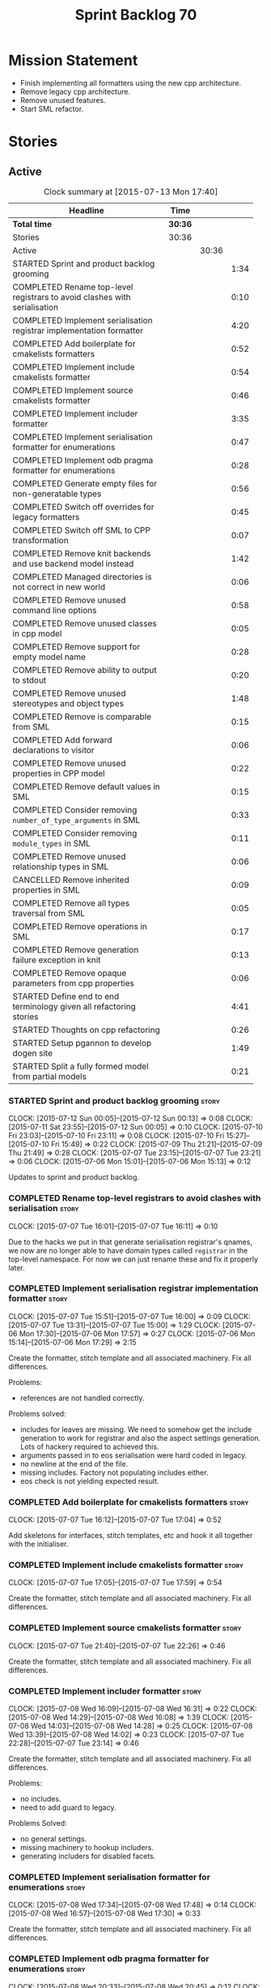 #+title: Sprint Backlog 70
#+options: date:nil toc:nil author:nil num:nil
#+todo: STARTED | COMPLETED CANCELLED POSTPONED
#+tags: { story(s) spike(p) }

* Mission Statement

- Finish implementing all formatters using the new cpp architecture.
- Remove legacy cpp architecture.
- Remove unused features.
- Start SML refactor.

* Stories

** Active

#+begin: clocktable :maxlevel 3 :scope subtree :indent nil :emphasize nil :scope file :narrow 75
#+CAPTION: Clock summary at [2015-07-13 Mon 17:40]
| <75>                                                                        |         |       |      |
| Headline                                                                    | Time    |       |      |
|-----------------------------------------------------------------------------+---------+-------+------|
| *Total time*                                                                | *30:36* |       |      |
|-----------------------------------------------------------------------------+---------+-------+------|
| Stories                                                                     | 30:36   |       |      |
| Active                                                                      |         | 30:36 |      |
| STARTED Sprint and product backlog grooming                                 |         |       | 1:34 |
| COMPLETED Rename top-level registrars to avoid clashes with serialisation   |         |       | 0:10 |
| COMPLETED Implement serialisation registrar implementation formatter        |         |       | 4:20 |
| COMPLETED Add boilerplate for cmakelists formatters                         |         |       | 0:52 |
| COMPLETED Implement include cmakelists formatter                            |         |       | 0:54 |
| COMPLETED Implement source cmakelists formatter                             |         |       | 0:46 |
| COMPLETED Implement includer formatter                                      |         |       | 3:35 |
| COMPLETED Implement serialisation formatter for enumerations                |         |       | 0:47 |
| COMPLETED Implement odb pragma formatter for enumerations                   |         |       | 0:28 |
| COMPLETED Generate empty files for non-generatable types                    |         |       | 0:56 |
| COMPLETED Switch off overrides for legacy formatters                        |         |       | 0:45 |
| COMPLETED Switch off SML to CPP transformation                              |         |       | 0:07 |
| COMPLETED Remove knit backends and use backend model instead                |         |       | 1:42 |
| COMPLETED Managed directories is not correct in new world                   |         |       | 0:06 |
| COMPLETED Remove unused command line options                                |         |       | 0:58 |
| COMPLETED Remove unused classes in cpp model                                |         |       | 0:05 |
| COMPLETED Remove support for empty model name                               |         |       | 0:28 |
| COMPLETED Remove ability to output to stdout                                |         |       | 0:20 |
| COMPLETED Remove unused stereotypes and object types                        |         |       | 1:48 |
| COMPLETED Remove is comparable from SML                                     |         |       | 0:15 |
| COMPLETED Add forward declarations to visitor                               |         |       | 0:06 |
| COMPLETED Remove unused properties in CPP model                             |         |       | 0:22 |
| COMPLETED Remove default values in SML                                      |         |       | 0:15 |
| COMPLETED Consider removing =number_of_type_arguments= in SML               |         |       | 0:33 |
| COMPLETED Consider removing =module_types= in SML                           |         |       | 0:11 |
| COMPLETED Remove unused relationship types in SML                           |         |       | 0:06 |
| CANCELLED Remove inherited properties in SML                                |         |       | 0:09 |
| COMPLETED Remove all types traversal from SML                               |         |       | 0:05 |
| COMPLETED Remove operations in SML                                          |         |       | 0:17 |
| COMPLETED Remove generation failure exception in knit                       |         |       | 0:13 |
| COMPLETED Remove opaque parameters from cpp properties                      |         |       | 0:06 |
| STARTED Define end to end terminology given all refactoring stories         |         |       | 4:41 |
| STARTED Thoughts on cpp refactoring                                         |         |       | 0:26 |
| STARTED Setup pgannon to develop dogen site                                 |         |       | 1:49 |
| STARTED Split a fully formed model from partial models                      |         |       | 0:21 |
#+end:

*** STARTED Sprint and product backlog grooming                       :story:
    CLOCK: [2015-07-12 Sun 00:05]--[2015-07-12 Sun 00:13] =>  0:08
    CLOCK: [2015-07-11 Sat 23:55]--[2015-07-12 Sun 00:05] =>  0:10
    CLOCK: [2015-07-10 Fri 23:03]--[2015-07-10 Fri 23:11] =>  0:08
    CLOCK: [2015-07-10 Fri 15:27]--[2015-07-10 Fri 15:49] =>  0:22
    CLOCK: [2015-07-09 Thu 21:21]--[2015-07-09 Thu 21:49] =>  0:28
    CLOCK: [2015-07-07 Tue 23:15]--[2015-07-07 Tue 23:21] =>  0:06
    CLOCK: [2015-07-06 Mon 15:01]--[2015-07-06 Mon 15:13] =>  0:12


Updates to sprint and product backlog.

*** COMPLETED Rename top-level registrars to avoid clashes with serialisation :story:
    CLOSED: [2015-07-07 Tue 16:11]
    CLOCK: [2015-07-07 Tue 16:01]--[2015-07-07 Tue 16:11] =>  0:10

Due to the hacks we put in that generate serialisation registrar's
qnames, we now are no longer able to have domain types called
=registrar= in the top-level namespace. For now we can just rename
these and fix it properly later.

*** COMPLETED Implement serialisation registrar implementation formatter :story:
    CLOSED: [2015-07-07 Tue 16:13]
    CLOCK: [2015-07-07 Tue 15:51]--[2015-07-07 Tue 16:00] =>  0:09
    CLOCK: [2015-07-07 Tue 13:31]--[2015-07-07 Tue 15:00] =>  1:29
    CLOCK: [2015-07-06 Mon 17:30]--[2015-07-06 Mon 17:57] =>  0:27
    CLOCK: [2015-07-06 Mon 15:14]--[2015-07-06 Mon 17:29] =>  2:15

Create the formatter, stitch template and all associated
machinery. Fix all differences.

Problems:

- references are not handled correctly.

Problems solved:

- includes for leaves are missing. We need to somehow get the include
  generation to work for registrar and also the aspect settings
  generation. Lots of hackery required to achieved this.
- arguments passed in to eos serialisation were hard coded in legacy.
- no newline at the end of the file.
- missing includes. Factory not populating includes either.
- eos check is not yielding expected result.

*** COMPLETED Add boilerplate for cmakelists formatters               :story:
    CLOSED: [2015-07-07 Tue 17:04]
    CLOCK: [2015-07-07 Tue 16:12]--[2015-07-07 Tue 17:04] =>  0:52

Add skeletons for interfaces, stitch templates, etc and hook it all
together with the initialiser.

*** COMPLETED Implement include cmakelists formatter                  :story:
    CLOSED: [2015-07-07 Tue 17:55]
    CLOCK: [2015-07-07 Tue 17:05]--[2015-07-07 Tue 17:59] =>  0:54

Create the formatter, stitch template and all associated
machinery. Fix all differences.

*** COMPLETED Implement source cmakelists formatter                   :story:
    CLOSED: [2015-07-07 Tue 22:26]
    CLOCK: [2015-07-07 Tue 21:40]--[2015-07-07 Tue 22:26] =>  0:46

Create the formatter, stitch template and all associated
machinery. Fix all differences.

*** COMPLETED Implement includer formatter                            :story:
    CLOSED: [2015-07-08 Wed 16:08]
    CLOCK: [2015-07-08 Wed 16:09]--[2015-07-08 Wed 16:31] =>  0:22
    CLOCK: [2015-07-08 Wed 14:29]--[2015-07-08 Wed 16:08] =>  1:39
    CLOCK: [2015-07-08 Wed 14:03]--[2015-07-08 Wed 14:28] =>  0:25
    CLOCK: [2015-07-08 Wed 13:39]--[2015-07-08 Wed 14:02] =>  0:23
    CLOCK: [2015-07-07 Tue 22:28]--[2015-07-07 Tue 23:14] =>  0:46

Create the formatter, stitch template and all associated
machinery. Fix all differences.

Problems:

- no includes.
- need to add guard to legacy.

Problems Solved:

- no general settings.
- missing machinery to hookup includers.
- generating includers for disabled facets.

*** COMPLETED Implement serialisation formatter for enumerations      :story:
    CLOSED: [2015-07-08 Wed 17:48]
    CLOCK: [2015-07-08 Wed 17:34]--[2015-07-08 Wed 17:48] =>  0:14
    CLOCK: [2015-07-08 Wed 16:57]--[2015-07-08 Wed 17:30] =>  0:33

Create the formatter, stitch template and all associated
machinery. Fix all differences.

*** COMPLETED Implement odb pragma formatter for enumerations         :story:
    CLOSED: [2015-07-08 Wed 20:45]
    CLOCK: [2015-07-08 Wed 20:33]--[2015-07-08 Wed 20:45] =>  0:12
    CLOCK: [2015-07-08 Wed 17:49]--[2015-07-08 Wed 18:05] =>  0:16

Create the formatter, stitch template and all associated
machinery. Fix all differences.

*** COMPLETED Generate empty files for non-generatable types          :story:
    CLOSED: [2015-07-08 Wed 21:43]
    CLOCK: [2015-07-08 Wed 21:40]--[2015-07-08 Wed 21:43] =>  0:03
    CLOCK: [2015-07-08 Wed 20:46]--[2015-07-08 Wed 21:39] =>  0:53

At present we are ignoring all types that are non-generatable or
partially generatable. We are also not generating forward
declarations.

*** COMPLETED Switch off overrides for legacy formatters              :story:
    CLOSED: [2015-07-08 Wed 22:06]
    CLOCK: [2015-07-08 Wed 21:44]--[2015-07-08 Wed 22:05] =>  0:21
    CLOCK: [2015-07-08 Wed 16:32]--[2015-07-08 Wed 16:56] =>  0:24

We need to switch off the legacy formatters and deal with the fallout.

Problems:

- generating empty file names.
- not generating empty files for non-generatable types.
- not generating odb pragmas or serialisation for enumerations.

*** COMPLETED Switch off SML to CPP transformation                    :story:
    CLOSED: [2015-07-08 Wed 22:14]
    CLOCK: [2015-07-08 Wed 22:07]--[2015-07-08 Wed 22:14] =>  0:07

Switch the legacy transformation and formatting.

*** COMPLETED Remove knit backends and use backend model instead      :story:
    CLOSED: [2015-07-09 Thu 21:51]
    CLOCK: [2015-07-09 Thu 21:50]--[2015-07-09 Thu 21:55] =>  0:05
    CLOCK: [2015-07-09 Thu 20:56]--[2015-07-09 Thu 21:15] =>  0:09
    CLOCK: [2015-07-09 Thu 07:36]--[2015-07-09 Thu 08:22] =>  0:46
    CLOCK: [2015-07-09 Thu 07:22]--[2015-07-09 Thu 07:33] =>  0:11
    CLOCK: [2015-07-08 Wed 22:32]--[2015-07-08 Wed 22:53] =>  0:21

We need to stop using the knit version of the backends. This will
probably require fixing the managed directories problem.

*** COMPLETED Managed directories is not correct in new world         :story:
    CLOSED: [2015-07-10 Fri 09:57]
    CLOCK: [2015-07-10 Fri 09:51]--[2015-07-10 Fri 09:57] =>  0:06

When generating the config model, we used to get the following initial
configuration for the housekeeper:

: [ "/home/marco/Development/DomainDrivenConsulting/dogen/projects/config" ]

but now we get:

: [ "/home/marco/Development/DomainDrivenConsulting/dogen/projects/config/include",
:  "/home/marco/Development/DomainDrivenConsulting/dogen/projects/config/include" ]

*** COMPLETED Remove unused command line options                      :story:
    CLOSED: [2015-07-10 Fri 10:19]
    CLOCK: [2015-07-10 Fri 09:57]--[2015-07-10 Fri 10:19] =>  0:22
    CLOCK: [2015-07-10 Fri 09:15]--[2015-07-10 Fri 09:51] =>  0:36

Now that we mapped a number of command line options to meta-data, we
should be able to remove them from the config model.

*** COMPLETED Remove unused classes in cpp model                      :story:
    CLOSED: [2015-07-10 Fri 10:26]
    CLOCK: [2015-07-10 Fri 10:21]--[2015-07-10 Fri 10:26] =>  0:05

We need to remove all of the old world classes we had in the =cpp=
model such as content descriptor, project, etc.

*** COMPLETED Remove support for empty model name                     :story:
    CLOSED: [2015-07-10 Fri 10:57]
    CLOCK: [2015-07-10 Fri 10:27]--[2015-07-10 Fri 10:55] =>  0:28

One of the features we had originally added but for which we do not
have any use cases. Ability to have a model with an empty name.

*** COMPLETED Remove ability to output to stdout                      :story:
    CLOSED: [2015-07-10 Fri 11:16]
    CLOCK: [2015-07-10 Fri 10:56]--[2015-07-10 Fri 11:16] =>  0:20

One of the features we had originally added but for which we do not
have any use cases. Ability to output generated code to stdout.

*** COMPLETED Remove unused stereotypes and object types              :story:
    CLOSED: [2015-07-10 Fri 15:10]
    CLOCK: [2015-07-10 Fri 13:41]--[2015-07-10 Fri 15:10] =>  1:29
    CLOCK: [2015-07-10 Fri 11:19]--[2015-07-10 Fri 11:38] =>  0:19

At present we have a large number of stereotypes, but only a few are
actually in use. Remove all that aren't in use.

*** CANCELLED Remove is final from SML                                :story:
    CLOSED: [2015-07-10 Fri 15:12]

*Rationale*: This is actually fully coded with the new formatters.

We never did implement comparable properly. Remove all remnants of the
previous attempt.

*** COMPLETED Remove is comparable from SML                           :story:
    CLOSED: [2015-07-10 Fri 15:27]
    CLOCK: [2015-07-10 Fri 15:12]--[2015-07-10 Fri 15:27] =>  0:15

We never did implement comparable properly. Remove all remnants of the
previous attempt.

*** COMPLETED Add forward declarations to visitor                     :story:
    CLOSED: [2015-07-10 Fri 17:07]
    CLOCK: [2015-07-10 Fri 17:01]--[2015-07-10 Fri 17:07] =>  0:06

At present we are suppressing forward declarations for visitor in
transformer due to legacy compatibility. Remove this and see what
breaks.

*** COMPLETED Remove unused properties in CPP model                   :story:
    CLOSED: [2015-07-10 Fri 23:02]
    CLOCK: [2015-07-10 Fri 22:40]--[2015-07-10 Fri 23:02] =>  0:22

As part of the version clean up, we did not remove all of the C++
representations of the version related properties. Clean these up and
any others that are not used by the new world formatters.

*** COMPLETED Remove default values in SML                            :story:
    CLOSED: [2015-07-11 Sat 21:46]
    CLOCK: [2015-07-11 Sat 21:31]--[2015-07-11 Sat 21:46] =>  0:15

We seem to have started adding these but its just another case of
half-baked support. Remove all remnants.

*** COMPLETED Consider removing =number_of_type_arguments= in SML     :story:
    CLOSED: [2015-07-11 Sat 22:20]
    CLOCK: [2015-07-11 Sat 21:47]--[2015-07-11 Sat 22:20] =>  0:33

Check to see if this property is used and if not, remove it.

*** COMPLETED Consider removing =module_types= in SML                 :story:
    CLOSED: [2015-07-11 Sat 22:32]
    CLOCK: [2015-07-11 Sat 22:21]--[2015-07-11 Sat 22:32] =>  0:11

We need to see if this enum is used for anything sensible, and if not
remove it.

*** COMPLETED Remove unused relationship types in SML                 :story:
    CLOSED: [2015-07-11 Sat 22:39]
    CLOCK: [2015-07-11 Sat 22:33]--[2015-07-11 Sat 22:39] =>  0:06

We seem to have a few relationship types that are no longer required.

*** CANCELLED Remove inherited properties in SML                      :story:
    CLOSED: [2015-07-11 Sat 22:50]
    CLOCK: [2015-07-11 Sat 22:41]--[2015-07-11 Sat 22:50] =>  0:09

*Rationale*: the properties are in use by formattables.

It seems there is no user for these at the moment so remove them.

*** COMPLETED Remove all types traversal from SML                     :story:
    CLOSED: [2015-07-11 Sat 22:58]
    CLOCK: [2015-07-11 Sat 22:52]--[2015-07-11 Sat 22:57] =>  0:05

This does not appear to be used.

*** COMPLETED Remove operations in SML                                :story:
    CLOSED: [2015-07-11 Sat 23:17]
    CLOCK: [2015-07-11 Sat 22:59]--[2015-07-11 Sat 23:16] =>  0:17

We have some half-baked support for operations. Remove it.

*** COMPLETED Remove generation failure exception in knit             :story:
    CLOSED: [2015-07-11 Sat 23:31]
    CLOCK: [2015-07-11 Sat 23:18]--[2015-07-11 Sat 23:31] =>  0:13

At present we have two types of exceptions in knit: workflow error and
generation failure. We should only have one type.

*** COMPLETED Remove opaque parameters from cpp properties            :story:
    CLOSED: [2015-07-12 Sun 00:19]
    CLOCK: [2015-07-12 Sun 00:13]--[2015-07-12 Sun 00:19] =>  0:06

Seems like this got missed out on previous tidy-up.

*** STARTED Define end to end terminology given all refactoring stories :story:
    CLOCK: [2015-07-12 Sun 14:10]--[2015-07-12 Sun 15:00] =>  0:50
    CLOCK: [2015-07-12 Sun 00:20]--[2015-07-12 Sun 00:57] =>  0:37

We have a number of refactoring stories, all covering different
aspects of the architecture. We need to combine all of them into a
unified view. This story focuses on defining the key terms.

Seems like the Model-Driven field already contains a lot of very
useful definitions in this space. In particular:

- [[http://www.voelter.de/data/books/mdsd-en.pdf][Model-Driven Software Development]]
- [[http://researcher.ibm.com/researcher/files/zurich-jku/mdse-08.pdf][Model-Driven Software Engineering]]
- [[http://people.cs.umass.edu/~brun/pubs/pubs/Edwards11ase.pdf][Isomorphism in Model Tools and Editors]]
- [[http://met.guc.edu.eg/Repository/Faculty/Publications/371/2009.SCP.pdf][A type-centric framework for specifying heterogeneous, large-scale,
  component-oriented, architectures]]

**** STARTED Parse Model Driven Software Development book
     CLOCK: [2015-07-13 Mon 14:25]--[2015-07-13 Mon 17:17] =>  2:52
     CLOCK: [2015-07-13 Mon 14:19]--[2015-07-13 Mon 14:25] =>  0:06
     CLOCK: [2015-07-13 Mon 14:01]--[2015-07-13 Mon 14:17] =>  0:16

- *Model-based development*: the traditional kind of software
  development, where developers create UML diagrams to represent the
  code that they are working or going to work on, and perhaps use some
  kind of simple tool to automate the generation of skeleton code; but
  fundamentally, the models are there just as documentation. The idea
  is to provide a visual representation of what is or will be in code.
- *MDSD*: Model Driven Software Development. Models do not constitute
  documentation, but are considered equal to code. Conversion of
  models to code is automated. Models are blueprints like in CAD.
  MDSD aims to find domain-specific abstractions and make them
  accessible through formal modeling. Models can also be understood by
  domain experts. "Driven" means that models are not peripheral but
  central to the development process and as artefacts are at the same
  level as source code. MDSD attempts to FIXME
- *MDE*: [[https://en.wikipedia.org/wiki/Model-driven_engineering][Model-driven engineering]] is a software development
  methodology which focuses on creating and exploiting domain models,
  which are conceptual models of all the topics related to a specific
  problem. Seems very similar to MDD and MDSD.
- ADL: [[https://en.wikipedia.org/wiki/Architecture_description_language][Architecture description language]]. A computer language to
  create a description of a software architecture. In the case of a
  so-called technical architecture, the architecture must be
  communicated to software developers; a functional architecture is
  communicated to various stakeholders and users. Some ADLs that have
  been developed are: Acme (developed by CMU), AADL (standardized by
  the SAE), C2 (developed by UCI), Darwin (developed by Imperial
  College London), and Wright (developed by CMU).
- *Reverse Engineering*: The generation of UML diagrams or other
  models from source code. The model has the same level of abstraction
  as the code.
- *Forward Engineering*: The generation of source code from high-level
  models such as UML diagrams.
- *Roundtripping*: The ability to do both Forward and Reverse
  Engineering.
- *MDD*: Model-Driven Development. A less precise but common name for
  MDSD. For all intents and purposes can be thought of as a synonym of
  MDSD.
- *MDA*: Model Driven Architecture. Initiative by OMG to standardise
  concepts around MDSD. Can be thought of as one flavour of
  MDSD. Designed to fit UML since OMG is also responsible for it. Its
  primary goal is interoperability between tools and the long-term
  standardisation of models for popular application domains.
- Three "kinds" of code in an application:
  - Individual Code: and finally an application-specific part that
    cannot be generalized.
  - Generic Code: a generic part that is identical for all future
    applications
  - Schematic Repetitive Code: a schematic part that is not identical
    for all applications, but possesses the same systematics (for
    example, based on the same design patterns). Also called
    Infrastructure code: The existence of a software infrastructure
    also implies the existence of corresponding infra- structure code
    in the software systems using it. This is source code, which
    mostly serves to establish the technical coupling between
    infrastructure and applications to facilitate the development of
    domain-specific code on top of it. 60% and 70% of modern
    e-business applications typically consists of infrastructure code.
- *[[https://en.wikipedia.org/wiki/Profile_(UML)][UML Profile]]*: A profile in the Unified Modeling Language (UML)
  provides a generic extension mechanism for customizing UML models
  for particular domains and platforms. Extension mechanisms allow
  refining standard semantics in strictly additive manner, preventing
  them from contradicting standard semantics. Profiles are defined
  using stereotypes, tag definitions, and constraints. A Profile is a
  collection of such extensions that collectively customize UML for a
  particular domain (e.g., aerospace, healthcare, financial) or
  platform (J2EE, .NET). UML models are not per se MDA models. The
  most important difference between common UML models (for example
  analysis models) and MDA models is that the meaning (semantics) of
  MDA models is defined formally. This is guaranteed through the use
  of a corresponding modeling language which that is typically
  realised by a UML profile and its associated transformation rules.
- PIM and PSM: PIM: Platform-Independent Model. Can be done via a UML
  Profile. PSM: Platform-Specific Model. Can be done via a UML
  Profile. It is important to note that a PIM and a PSM are relative
  concepts – relative to the platform
- transformation: map models to the respective next level, be it
  further models or source code:
  - Model-to-model transformation
  - Model-to-code transformation
- mapping: the mapping of one mode to another. Transformation is done
  by means of mapping.
- *Model*: an abstract representation of a system’s structure,
  function or behaviour.
- *Platform*: Anything that can be targeted such as CORBA, C++, etc.
- *Generative Software Architecture*: all implementation details of
  the architecture’s definition – that is, all architectural schemata
  – are incorporated in software form. This requires a domain model of
  the application as its input, and as output it generates the
  complete infrastructure code of the application – the very code that
  otherwise would need to be generated via a tedious copy/paste/modify
  process.
- *Protected regions*: also known as protected areas. Syntactically,
  these are comments in the target language, but are interpreted by
  the MDSD generator. Each protected region within the generated code
  possesses a globally unique identifier disguised as a comment, and
  is thus uniquely linked to a model element.
- *Domain*: bounded field of interest or knowledge. To internalise and
  process this knowledge, it is useful to create an ontology of a
  domain’s concepts.

**** Define our own vocabulary

- *kernel*:
A programming language is a formal constructed language designed to
communicate instructions to a machine, particularly a computer.
- *formatter*:

**** Notes

- we should define a UML profile in Dia that contains all of the
  required concepts for Dogen. Perhaps we don't even need
  meta-data/KVPs. In particular it seems that "tagged values" are
  already KVPs. There is also "extensions". These are used in
  conjunction with stereotypes. So for example we could "extend" the
  UML notion of an attribute with say a new UML meta-class called
  Key. We would then mark attributes as =<<Key>>=. This would mean
  they are not regular UML attributes, but instead they are an
  instance of our extension.
- we seem to have layers of "abstraction" around generation. The first
  layer is simply: if I define a class called X, create me a class X
  in language y. This is Dia2Code. The second is the application of
  some minimal infrastructural behaviour: create boost serialisation
  for X, hashing for X, etc. The third is another level up in
  abstraction: annotating types with "architectural concepts". For
  example we could have a =RemoteService= stereotype which by default
  in C++ results in the generation of all boilerplate code required
  for ASIO. All that is required is to associate commands and queries
  with the service. This could be achieved by marking a type with some
  other stereotype - or even better, to define an attribute such as
  =<<Command>>= or something more meaningful and apply that to a UML
  attribute. From this we have all the information required to
  generate the networking code.
- For ODB it would be nice if we could mark types with generic
  stereotypes which could be mapped to ODB specific pragmas:
  =<<PrimaryKey>>= etc. Actually, just =Key=; it is somebody else's
  job to map it to a foreign or primary key. We could even have some
  stereotypes which are PSM: =BoostSerialisable=, etc. Such that by
  default =Serialisable= maps to =BoostSerialisable= in
  C++. =RelationalEntity=?
- Does UML have a concept of stereotype sets or groups? If it did we
  could create some such as =DomainEntity=: =Serialisable=,
  =Printable= etc. =ComparableDomainEntity= and so on; we could create
  an entire hierarchy of stereotypes. These would then be translated
  to having facets on and off. These are also "additive": =Visitable=,
  =DomainEntity= etc could be applied to a single entity. Actually
  maybe it should just be called =Entity= as domain does not add much
  value. Or =ValueObject=. We need to create a hierarchy of these.
- This means that Concepts are very much like all other kinds of
  stereotypes. It just means that sometimes a stereotype resolves to a
  hard-coded meaning (=Serialisable=, etc) whereas sometimes it is
  user defined (e.g. the user created a concept).
- all backends should be grouped under one name (say quilt) but there
  is no need to have multiple kinds of backends (at least for
  now). All the use cases we have can be handled by one kind of
  backend, with a way to toggle SML transformation. So if a user is
  making use of LAM (a PIM), we should have the option to either map
  LAM types to native types or to use LAM "natively". This would mean
  we need a C++ implementation of LAM, etc. Other LAM like models
  could be defined.
- users should be able to add the same kind of mappings to UML
  stereotypes to facets of their own making. That is, I should be able
  to create a set of stitch templates, register them against a
  stereotype and then load up my DLL via a plugin and have knit
  generate my code. This would mean that you could make DSL
  extensions. The classic case is when you spot repetitive
  infrastructural code in your system which is not common to other
  systems.
- targeting of platforms: a given stereotype can map to very different
  implementations depending on the platform the user chooses to
  target. In addition, the user may choose to target multiple
  platforms. The name "platform" is not a very good one. For example,
  lets say the user marks a type as serialisable and there are N
  different types of serialisation. It would be really nice if we
  could define the set of target serialisations (e.g. boost, POF,
  etc).
- this is actually quite simple. There are meta-concepts: Visitable,
  Entity, and so on. One of these meta-concepts is
  Concept. Meta-concepts are _refinable_: thus Entity can refine
  Serialisable and so on. Meta-concepts can be _modeled_ by one or
  more implementations: thus Hashable is modeled by Boost Hash,
  std::hash and so on. There is a mapping between meta-concepts
  (modeling world) and facets/formatters (implementation). A formatter
  is (or can be) a model of a meta-concept.

*** STARTED Thoughts on cpp refactoring                               :story:
    CLOCK: [2015-07-10 Fri 13:15]--[2015-07-10 Fri 13:41] =>  0:26

We haven't quite arrived at the ideal configuration for the cpp
model. We are close, but not there yet. The problem we have at the
moment is that the formatters drive a lot of the work in
formattables, resulting in a circular dependency. This is happening
because we are missing some entities. This story is just a random set
of thoughts in this space, trying to clear up the terminology across
the board.

*Random thoughts*

What is probably needed is to have facets, aspects and "file kinds" as
top-level concepts rather than just strings with which we label
formatters. In addition, we need a good name for "file kinds". This is
a meta-concept, something akin to a file template. The formatter
produces a physical representation of that meta-concept. As part of
the formatter registration, we can also register this meta-concept
(provided it relies on an existing formattable). And in effect, these
are the pieces of the puzzle:

- you define a "file kind".
- a facet and a model are groupings of "file kinds". These happen to
  be hierarchical groupings. There are others: header and
  implementation, or class header formatter. Those are
  non-hierarchical.
- you bind a transformer to a SML type to generate a formattable.
- a formattable is associated with one or more "file kinds" or better
  yet a file kind is associated with a formattable. It is also
  associated with formatting properties and settings. It is those
  tuples that we pass to the formatters.
- you bind a formatter to a "file" and process the associated
  formattable.

Perhaps we can call these "file kinds" file archetypes or just
archetypes.

What can be said about an archetype:

- conceptual notion of something we want to generate.
- one SML entity can map to zero or many archetypes. Concept at
  present maps to zero. Object maps to many.
- a representation of the archetype as source code is done by the
  formatter. It uses a template to help it generate that
  representation.
- a given archetype maps to one and only one SML entity.
- a given archetype maps to one and only one CPP entity.
- archetypes can be grouped in many ways. One way is facets and
  models.
- archetypes have definitions: name of the archetype, what groups it
  belongs to.
- archetypes have associated data: formattables, settings,
  properties. This is an entity and needs a name.
- formatters work on one and only one archetype.
- archetypes have qualified names; this is (mostly) what we called
  ownership hierarchy. Qualified names can be represented as separate
  fields or using the dot notation.
- archetypes have labels: this is what we called groups.
- dynamic is a model designed to augment SML with some archetype
  data. This is not true in the dia case. Check all fields to see if
  it is true everywhere else.
- an aspect is a property of one or more archetypes; it is a knob that
  affects the generation of the source code representation.
- an archetype instance belongs to an archetype.
- we should remove the concept of "integrated facets". It just happens
  that a facet such as types may have aspects that enable features
  similar to aspects in other facets. There may be rules that
  determine that when certain aspects are enabled, certain facets must
  be switched off because they are incompatible.
- facet is a good name for grouping archetypes, but model isn't. We
  need a better name for a set of facets. Aspect is also a good
  name. In addition, a model group is also a bad name. A "model" is a
  cohesive group of archetypes that are meant to be used together. A
  "model group" is a cohesive group of models that provide the same
  conceptual representations in different programming languages. Maybe
  we should use a more "random" name such as: pod. Then perhaps a
  model group could become a "pod family": a family of related pods. A
  given model can be represented by one pod family or another - they
  are mutually exclusive. Of course, from a command line perspective,
  its better to think of "modes". Each mode corresponds to choosing
  one "pod family" over another. This does not map very cleanly.
- archetypes have an associated programming language - a grammar.
- a facet may exist in more than one programming language and an
  aspect too.
- pods are programming language specific.
- formattables are kind of like an archetype friendly representation
  of the domain types. We need a good name for this.
- internal and external now make slightly more sense, at least once we
  got a good name for formatters. We still need a good name for it
  though. If the archetype instance is generated because of the
  presence of the domain type, it is external. If the archetype has no
  sensitivity to domain types (but may have sensitivity to other
  things such as options) it is internal. The naming around this is
  not totally clear.
- internal formatters may not be allowed to be disabled. For example,
  if serialisation is on, registrar must be generated. With
  CMakeLists, we may want do disable them altogether.
- in the thrift story in the backlog we mention the existence of
  mutually exclusive groups of facets. We should also come up with a
  name for these.
- archetype may not quite be the right name. See [[http://www.pearsonhighered.com/samplechapter/032111230X.pdf][Archetypes and
  archetype patterns]]. See also:
  - [[http://www.step-10.com/SoftwareDesign/ModellingInColour/ColourCoding.html][Class Archetypes, UML and Colour]]
  - [[http://www.step-10.com/SoftwareDesign/ModellingInColour/index.html][Peter Coad's 'Modeling in Color']]
  - [[http://www.step-10.com/Books/JMCUBook.html][Java Modeling in Color with UML]]
- the process of mapping domain types to archetypes could be called
  "expansion" because its a one to many relationship in most cases.
- its not quite correct to call CPP types "formattables". The
  archetype has to have an ordered container of inputs to the
  formatter. This is sort of the "payload" for formatting; the
  archetype is a container of such entities. Taking into account the
  cases where more than one type is placed in the same file, this
  would result in the includes being merged. Or perhaps these things
  are really formattables, but then we need a way to distinguish
  between "top-level formatters" that generate archetypes from
  "partial" formatters that can be combined.
- with "facet specific types" we go one level deeper: it should be
  possible to add an enumeration definition to say test data. This
  would mean that archetypes and facets are not quite so aligned as we
  first thought. Potentially, one should be able to ask for say a
  formattable at facet X in an artchetype at facet Y.
- One way to look at it is as follows: there is the modeling
  dimension, in which we have an entity, say entity =A=; and there is
  the implementation dimension, in which =a= can be represented by
  =A1, A2, ..., An= archetypes. In effect, the implementation
  dimension has multiple dimensions, one for each pod (and of course
  the pod families would be an extra dimension and so on). Actually,
  we probably have 3 steps: the modeling dimension, the translation of
  that into a language-specific representation and then finally the
  archetype dimension.
- a good name for the top-level container of archetypes is
  "kernel". This was inspired (loosely) in some ideas from EMF. So
  we'd have say the "quilt kernel", with support for multiple
  programming languages such as cpp, java etc. We we'd have the "pleat
  kernel" and so forth. Each kernel has a set of languages and the
  languages have archetypes. Archetypes have a collection of
  properties such as the formattables they need, the formatters and so
  on. The job of a model such as =quilt::cpp= is to implement this
  binding.
- dynamic fields can be owned by archetypes or by other types of
  owners (e.g. dia). We should have a way of expressing this
  ownership.
- we haven't used the word "feature" anywhere yet (properly; we
  mentioned it in the manual and so on, but not given it any good
  meaning).
- we created a split between "internal" and "external" formatters, but
  its interesting to notice that we have "internal" formatters that
  are "regular" formatters - in that we need to create a qname for
  them and the formatter properties will work correctly; whereas some
  others are "irregular" formatters - they have strange filenames that
  cannot be generated without some fiddling. Actually, ODB options is
  the main problematic one. If we could place it in a sensible
  location we could probably get rid of irregular formatters
  altogether.
- we need to have "special" facets; cmake files for example should not
  really have a facet but it seems having an empty facet name breaks a
  lot of stuff.
- we need a map between types/states in SML and enablement. For
  example, if a type is "non-generatable" that is taken to mean
  "generate types if file does not exist, default all else to
  disabled". We need a way to express this sort of logic. This is akin
  to an "enablement map". For example, users could define these maps
  somewhere, given them a name and then assign a type to a map. In
  addition, we need a way to express "generate but don't override" and
  "generate and override".

*** STARTED Setup pgannon to develop dogen site                       :story:
    CLOCK: [2015-07-12 Sun 15:01]--[2015-07-12 Sun 16:50] =>  1:49

We need to get pgannon up to speed with all that is required to
develop a quick project site for dogen.

*** Consider renaming SML                                             :story:

Originally we intended to rename SML - the Simplified Modeling
Language - to DDL - the Domain Driven Language. This was because we
had envisioned that SML was a model of the ideas in Domain Driven
Design, and not at all a cut down version of UML as the name seems to
imply. However, its becoming increasingly clear that, whilst we use a
lot of the Domain Driven Design ideas, we are also morphing them
considerably. Perhaps a more apt name would be SDML - the Simplified
Domain Modeling Language?

Or instead we could follow the compiler theme and call it the =ir= or
intermediate representation, or =im= for intermediate model. Actually
this is a confusing name because it clashes with the [[https://github.com/DomainDrivenConsulting/dogen/blob/master/doc/agile/product_backlog.org#split-a-fully-formed-model-from-partial-models][partial model]]
notions we intend to introduce.

After more thinking on this, and since we now have a =backend= and a
=frontend=, it is obvious that SML is the =middle_end= since it is the
middle-end of the code generation process. So it could be the
Middle-End Model (MEM) or just Middle-End (ME).

However, this is not a very good name for the model as we also do some
front-end-y things (such as the JSON implementation). =ir= and =im=
still seem like the more likely candidates. Actually, JSON is not a
front-end; it is a direct representation of the middle-end into a
file. The same could also be done in XML. It only becomes a front-end
if there is an intermediate representation (such as the =dia= model)
that needs to be transformed into SML.

Another idea: common representation or =cr=. It is what is common to
all modeled languages. What is not common goes into dynamic. This will
also make the vision for this model much more focused.

Some more thinking on this: SML is a meta-model, or a model that
provides a language to talk about programming objects in
general. There may be other models suitable for formatting; for
example one may want to take a model of a neuron and represent it in
[[http://www.neuron.yale.edu/neuron/static/docs/refman/hoc.html][HOC]]. In this case the formatters would bind directly to the neuron
model rather than SML. So the name of SML must reflect the fact that
it is a model of programming objects. Object-Oriented Programming
Language Model?

*** Thoughts on simplifying the formattables generation               :story:

We have a problem in the way which we are doing the formattables:
because we are doing model traversals for each of the factories, we
cannot easily introduce a set of manually generated qnames such as the
registrar and includers. However, if we started off the main workflow
by creating a structure like so:

- qname
- optional entity (new base class in SML); if null we need to create
  extensions as an empty object.

We then need a list of these that get passed in to all repository
factories. These use a visitor of entity to resolve to a type (where
required).

We can inject types to this list that have a qname but no entity. For
these we generate some parts of the formatter properties. Actually, we
still need to generate inclusion lists even when there is no
entity. Perhaps we need to create a new method in the provider that
does not take an SML entity but still generates the inclusion list.

Actually this should all be done in SML. We should have zero qname
look-ups coming out of SML, just follow references. This story is a
variation of the split between "partial" models and "full" models.

Well not everything should be done in SML. We still need to create a
structure with the properties above, but that is done by iterating
through a list in the SML model.

This work is dependent on [[https://github.com/DomainDrivenConsulting/dogen/blob/master/doc/agile/product_backlog.org#split-a-fully-formed-model-from-partial-models][this]] story.

One slight problem with this approach: sometimes we need to preserve
some relationships in the newly generated objects. For registrar we
need to preserve the model leaves. For the includers / master headers
we need to express somehow the inclusion relationship at the formatter
level. The latter is definitely a special case because it is a pure
C++ concept: include files cannot be modeled in SML. However,
registrar is slightly different because we still need to compute the
includes based on the leaves. This means that the above approach will
not provide a clean solution, unless we synthesise an SML object when
providing the includes. And of course we need to be careful taking
that route or else we will end up generating the object across all
facets.

It is important not to confuse formatters with archetypes. A formatter
(or at least, a "top-level formatter"; those that generate files) is
in a sense a "category" of archetypes. In other words, for a given
formatter many archetypes will be generated. This may mean that the
"archetype" is not a very good choice because it may imply some kind
of meta-class-ness. In a sense, we are dealing with arch-entities
("entity" being SML's base class for all modeled domain types). So
fundamentally, the correct workflow is vaguely like this:

- we create a model for some problem domain. We represent this model
  in SML. All objects are identifiable by a qname.
- we apply a transformation of this model into something which is
  closer to the programming language that we wish to generate; these
  we choose to call formattables.
- we may also inject some formattables which do not have a mapping to
  the original domain objects. These have synthetic qnames.
- we apply a function that takes the qname, the SML entity, the
  formattable and generates an archetype skeleton. To start off with,
  this is made up of only a file name and a top-level formatter. The
  structure exists in memory as a map of qnames to formatter names to
  archetypes.
- we then fill in the blanks: compute includes, enablement, etc. The
  final blank that needs to be filled in is the generation of the
  file, which is done by applying a formatter to a number of the
  archetype properties.

Another point of interest is that we may be able to move some of the
archetype processing to common code. For example, file name
generation, enablement, and so on are not language specific. However,
we need to have a representation of the archetype which is specific to
a model (e.g. =quilt::cpp= say) because not all properties will be
common. We could, possibly, have an archetype base class, which then
would imply a formatter's base class and so on - but then we hit the
visitor across models problem.

In this approach we do have an advantage which is we can parallelise a
lot of work across each stage in the "pipeline". For instance we can
run transformation from SML to formattables in parallel. We could
conceivably even have futures for each of the archetype
properties. None of this is a concern for the foreseable future, of
course.

FIXME: improve references by having models inside of models; we should
be able to keep only the types that we refer in the final model.

*** Model groups and multi-language support                           :story:

At present we have hard-coded knit to support a single C++ model,
cpp. However, in reality the world looks more like this:

- there are "groups of models" that have models that target specific
  languages. We need to give a name to the "default" model group in
  dogen. We should choose something from the [[http://en.wikipedia.org/wiki/Glossary_of_sewing_terms][sewing terms]]; for now
  lets call it =quilt=. =quilt= contains a number of languages such as
  =cpp=. A user can only generate one model group at a time. Users can
  generate one or more languages within a group (depending on what the
  group supports).
- we should have a top-level folder to house all model groups:
  =backends=. The existing =backend= model becomes =backends::core=.
- there may be facilities that are language specific, shared by model
  groups. These can be housed in language specific folders:
  =backends::cpp= and so on. For instance, the language specific stuff
  now in =formatters= should move here.
- different groups may express SML models differently; almost by
  definition, they will, or else there is little purpose in having
  multiple groups. For example, one can imagine a model group (say
  =pleat=) which expresses [[https://github.com/DomainDrivenConsulting/dogen/blob/master/doc/agile/product_backlog.org#add-support-for-language-agnostic-models-lam][LAM]] as a model that is identical on every
  supported language, ignoring native types; that is, expresses LAM as
  a LAM model. However, =quilt= would still express LAM as a mapping
  between generic LAM types and concrete native types (e.g. LAM
  dictionary is a C++ unordered map). A good candidate for =pleat=
  would be [[http://www.eclipse.org/modeling/emf/][eCore]].
- if one was to try to generate code that is identical to =protobuf=,
  the xsd tool, =odb=, etc one would generate model groups for these.
- we may need multiple "needles" for each model group. For example,
  the supporting libraries for =quilt= may be (and almost certainly,
  will be) totally different than that of those in =pleat=. And of
  course, needle would have different expressions in each programming
  language. So perhaps needle is more of a concept than a physical
  thing. We should rename it to something meaningful that represents
  "a library with supporting code for a given model group". However,
  it does make sense to have a top-level folder to house all of the
  supporting libraries, so maybe needle does exist physically as the
  namespace to house all of the different supporting libraries. For
  example: =dogen::needle::quilt=, etc.
- the different needle libraries should be pushed to the appropriate
  repositories (e.g. nuget for C# and maybe C++, biicode for C++,
  maven for Java, etc).
- in the model groups world, each model most likely will only support
  a single model group: for example either quilt or pleat, etc. This
  is because some types only make sense with a given model group (say
  for example a cross platform =String= type in pleat won't exist in
  quilt and so forth). This means one must filter the models one is
  loading depending on the model group. This applies to both internal
  and external models. Also a model group may support a different
  subset of programming languages compared to another model group.
- we need a better name than "model group". word-storming: dimension,
  universe, space, package, module, ensemble, generation unit,
  assembly.
- Another way to think about it is that model groups are really
  backends. Backends support one or more "languages" (we need a word
  to reflect variations such as XML). Only one backend can be enabled
  at one time. One or more languages can be enabled, depending on what
  the backend supports. The options that configure languages and
  backends are in the meta-data; it does not make sense to supply
  these in the command-line because the model is coupled with the
  backend to a large extent (for example, native types are only
  supported in the native backend and so on).
- model groups and type support: some types will only make sense with
  certain model groups. For example, if one were to create a "cross
  platform string type", say String, for =pleat= which would then be
  implemented in =needle::pleat= for all languages, it would not make
  sense to try to use this type from =quilt=. This means that we need
  some kind of way to associate types with a model group. In terms of
  code generation, the formatter "enabled/disabled" logic will kick
  in, and if the type has no formatters in a given backend, then it is
  effectively disabled. But one wonders if this is a sensible way to
  figure out what types are available to which model groups. Seems
  like one would have to spend a lot of time looking into the
  meta-data to determine whats available.
- we probably need to add the model group to the ownership hierarchy,
  but at present we cannot think of a use case for it; we never enable
  anything across languages in a model group. In the same vein, we
  would also need the language. Fields would then be
  =quilt.cpp.enabled= and so on.

This work must be integrated with the [[https://github.com/DomainDrivenConsulting/dogen/blob/master/doc/agile/sprint_backlog_69.org#thoughts-on-cpp-refactoring][archetype work]].

*** STARTED Split a fully formed model from partial models            :story:
    CLOCK: [2015-07-13 Mon 17:24]--[2015-07-13 Mon 17:40] =>  0:16
    CLOCK: [2015-07-13 Mon 17:18]--[2015-07-13 Mon 17:23] =>  0:05

We should really have two distinct types to represent the model that
is returned from the dia to sml transformer from the model returned by
the merger. Potentially this could be called =partial_model=.

In fact we may need to take this a step further and follow the same
approach as [[https://github.com/avao/Codge/tree/master/Src/Codge.DataModel][Cogen]]: having exactly the same types, but perhaps in a
separate namespace; one version represents the "connected" model and
the other the "disconnected" (or intermediate, or partial) model. The
idea being that on the connected model has references to types rather
than relaying on qname look-ups. So for example all the relationships
then become shared pointers to types and so on. The problem with this
approach is that we then need to have a common base type from where
all types inherit and this will mean that we will have to visit a lot
to dispatch types to their leaves.

Actually, this is also the chance to remove all of the qname
lookups. All relationships should just be boost shared pointers to
types rather than qnames. There should be no need for lookups at
all. This is a much better approach than the suggested below. We still
need qnames and some minor qname lookup (e.g. model is still made
up of a unordered map of qname to entity) but everyone should be using
entity pointers rather than qnames. It is not clear what models such
as CPP should be doing since the pointers are not particularly useful
there.

This would also be a good opportunity to use something like a pointer
container for all the pointers and then use either a "dumb pointer" or
even [[http://stackoverflow.com/questions/13874673/stdreference-wrappert-usage-in-a-container][references]] everywhere. Since we know the container will exist for
the duration of a run, we can rely on the objects being managed
elsewhere. This is a better way rather than using shared pointers
everywhere. Alexandrescu [[https://www.youtube.com/watch?v%3DQq_WaiwzOtI][discusses at length]] the side-effects of using
shared pointers. Whilst this is probably not a problem for Dogen, we
want to explore ways of doing the right thing. There is also the
[[https://vimeo.com/131189627][Josuttis talk]] on the subject.

In addition we will need support for concepts at the package level as
we need to have concepts with the same names for both partial and full
types. We should use namespaces to house these types instead of
postfixes/prefixes because there will be so many similarly named
types.

Properties will have types of the base type (=type=). We need a nested
type class. Modules will have types directly. We need a good name for
these (type references? something that alludes to referring to
existing types in the model).

Merged with other story:

Once the model has been merged and resolved, all qnames in the model
all known to resolve to a valid type, model or module. This means we
could cache in the qname itself a pointer to the object the qname
resolves into. There are two problems with this approach:

- we do not have a base class that covers types, models and
  module. one could be created (=modeling_entity=?) with an associated
  visitor. but then:
- formatters are not designed to think at the =modeling_entity= level;
  a formatter that does types may not necessarily be able to do
  modules or models. Thus we would need to convert from a
  =modeling_entity= to a type, model or module before we get to the
  formatter.

However one imagines that a great number of lookups would be avoided
if this was possible.

Actually we probably should have two different models for this. One
could be SML as we know it - just renamed - and the other one could be
the intermediate representation, etc. We could rename SML to DMM -
Disconnected Meta-Model - and create a new model for the backends to
use called MM (meta-model). Unconnected meta-model?

Implementation tasks:

- rename all types to have a prefix such as =intermediate_=,
  e.g. =intermediate_model=, etc. Get all code to work with the new
  names.
- create a new model class with just a few properties (leaves, entities, etc).
- create a base class entity with all the required descendants.
- remove the type base class for intermediate.
- make entity visitable.
- rename the existing workflow to something like model factory; it
  takes in the intermediate models and generates a "final" model.
- update cpp code to use this new model.

*** Consider renaming formatter groups and model groups to sets       :story:

We should try to keep the words groups and sets to their mathematical
as much as possible - modulus our limited understanding. As such,
where we are using "group" we probably mean "set" since there is no
associated operation with the set; it is merely a way of gathering
elements.

Actually this rename should be part of the [[https://github.com/DomainDrivenConsulting/dogen/blob/master/doc/agile/sprint_backlog_69.org#thoughts-on-cpp-refactoring][archetype work]].

*** Create a single container of element in model                     :story:

We did an experiment to figure out if it would be more efficient to
have separate containers of elements in SML's model, the idea being
that we would avoid using the heap, dispatching etc. We would also
create code that is more type-safe (e.g. avoid cases where we pass in
elements but we want a specific descendant only).

However, predictably, the code now has lots of loops across the
different collections. This pattern is scattered everywhere we use
SML. In almost all cases this could be handled by a single loop
without loss of type-safety (e.g. loop and visit where we need
specific types; just loop where an element suffices). Using the
traversals (all types traversals, etc) didn't help because we then
need to create all the associated machinery (overload =operator()=
etc.) and that is not much different from having a visitor on
element. We should consider this experiment at an end and just add a
single container of element in model and deal with the fallout.

Alternatively, we need a "view" over the different containers. In
truth after the SML workflow has finished executing the model is
constant. This means we could then use pointers to the objects to
create a synthetic element container and use this for looping over all
entities.

In an ideal world, this would be a property of the model:
e.g. =std::forward_list<entity*>=. However, we do not support pointer
containers and this is a non-trivial change to the spirit parser so we
won't be able to do it quickly. The alternative is to generate the
container from within the backend workflow for now and pass it to each
workflow. Once we are done with the refactoring we can then replace
this with a model property.

We need to have a look at all instances of the code where we loop
across all elements and see if this is a win or not. Also, we can move
=Element= from a concept to a type (e.g. =element=) and make it the
base class for all elements. Validator would have to make sure the
model is not nonsensical (object inheriting from a primitive, etc).

Merged stories:

Consider model as a container of types

At present model is composed of objects, primitives, concepts,
modules, etc. We could bring together all descendants of types into a
single container (e.g. types). However, in places we do thinks like
looking at the primitive container to see if the container has any
primitive types - these would become slower as we'd now be looking at
the entire type collection. Need to look at all usages of these
containers in the code to see if this would be a win or not.

*** Multi-purpose models per language                                  :epic:

#+begin_quote
This story is a very vague story that keeps track of ideas on making
dogen useful for code generators of other kinds.
#+end_quote

One of the stories in the backlog covers other targets of code generation:

[[https://github.com/DomainDrivenConsulting/dogen/blob/master/doc/agile/product_backlog.org#add-support-for-thrift-and-protocol-buffers][Add support for thrift and protocol buffers]]

Originally we thought about adding support for these within a model;
that is to say, one would have additional serialisation "kinds"
available with a given dogen model. However, there is another way to
look at this; one could make other kinds of code generators using the
dogen infrastructure.

That is, contrary to it's name, dogen isn't just for "domain model
generation". Nothing stops one from building a protocol buffers or
thrift compiler using dogen infrastructure that outputs *exactly* the
same code as the original tools. All that would be required to do so
is:

- create a front-end that reads in their specification;
- to ensure SML is expressive enough to cover all of the aspects of
  the code that needs to be generated;
- to create the formatters.

In this view of the world, we have two options:

- create groups of facets within the =cpp= model; for example,
  the thrift group, the domain generation group etc. These are
  mutually incompatible sets of formatters and only one of them can be
  enabled for a given execution.
- create models at the same level of the =cpp= model. We could group
  them by language (e.g. the =cpp= namespace). However, this seems
  less practical because these models would probably have a lot in
  common. This is yet to be seen as we need to finish the large
  formatters refactor before we can answer this question.

Taking this to its logical consequence, even a tool as complex as ODB
could potentially be implementable in this way: one can conceive a
clang front-end that reads in source code and generates an SML model;
this model then can be used to generate C++ code that is identical to
the code produced by ODB (again assuming that SML is extended to be
expressive enough to represent all the constructs required by ODB).

This would be a compelling proposition if we had =stitch= because it
would make the generation of formatters quite trivial and would also
mean that people that want to create code generators don't have to
worry about a lot of the boilerplate code. However, the biggest
problem is that we'd be imposing a large and complex "framework" on
them with all the evilness that that entails.

Food for thought:

- in this light, a better name for dogen would be =codegen= (or =cogen=
  to make it a bit more unique in google). The tag line is then The
  Generic Code Generator. Unfortunately there are already a few
  projects with the name =cogen= so we may need to find a better
  name. Alternatively we can maintain the name dogen, but take away
  its meaning (i.e. no longer "The Domain Generator").
- the merge of =cpp= and =cpp_formatters= may not have been for the
  best in this case; it would make more sense to have a =cpp::dogen=
  where we collect all of the formatters related to domain
  generation - after the =cogen= rename; if no rename then we need
  some other name to imply domain generation. At this level we could
  then have =cogen::cpp::odb=, =cogen::cpp::protobuf= and so on. They
  all make use of the core types defined in =cogen::cpp=. The problem
  with this approach is that dogen is not really designed to share a
  namespace in this way. We won't be able to have a =cpp= project as
  well as placing other projects inside of the =cpp= namespace. We can
  have one or the other in the current setup, but not both. We could
  take the same approach as we did for test models: create a cpp
  folder and then put the model under a different name such as =model=
  or =domain= etc. Note that we still have to define all of the
  formatter interfaces in the "main" model, as well as workflows
  etc. However, some interfaces may not make sense for other models:
  what is a registrar in protocol buffers? If it exists at all, its
  probably something very different from boost serialisation and as
  such will require other data.
- note that this kind of grouping is not necessarily at the language
  level. For example, domain generation should be common to a set of
  languages, and so would protocol buffers. This means that rather
  than a facet or formatter grouping, we need a higher level construct
  to aggregate things; "domain generation" is made up of languages,
  languages are made of of facets, facets have formatters. We need a
  name/classification for "domain generation" in this context.

We should bear in mind [[http://st-www.cs.illinois.edu/users/droberts/evolve.html][this quote]]:

#+begin_quote
People develop abstractions by generalizing from concrete
examples. Every attempt to determine the correct abstractions on paper
without actually developing a running system is doomed to failure. No
one is that smart. A framework is a reusable design, so you develop it
by looking at the things it is supposed to be a design of. The more
examples you look at, the more general your framework will be.
#+end_quote

*** Models should have an associated language                          :epic:

#+begin_quote
*Story*: As a dogen user, I want to make sure I only use valid system
models so that I don't generate models that code generate but do not
compile.
#+end_quote

Certain models (e.g. system / library models) can only be used in a
give language; for example =boost= and =std= only make sense in C++. A
.Net library model would only make sense in .Net, etc. These are
Language Specific Models (LSM). Once a model depends on a LSM it
itself becomes an LSM and it should not be able to then make use of
models of other languages nor should one be able to request a code
generation for other languages.

However, one day we will have a system model which is a Language
Agnostic Model (LAM). The system model will provide a base set of
functionality across languages such as containers, and for each type
it will have mappings to language specific types. The mapping is
declared as dynamic extensions in the appropriate section
(i.e. =tags::cpp::mapped_type= or something of that ilk). If a model
depends only on LAMs, it is itself a LAM and can be used to generate
code on any supported language (presumably a supported language is
defined to be that for which we have both mappings and a code
generation backend).

A first step for this would be to have a language enumeration in SML
which is a property of the model, and one entry of which is "language
agnostic".

See also the model groups work.

See also the [[https://github.com/DomainDrivenConsulting/dogen/blob/master/doc/agile/sprint_backlog_69.org#thoughts-on-cpp-refactoring][archetype work]].

*** Clean up of stereotypes                                           :story:

At present we use the dia stereotypes for two things: a) the
"internal" things like =visitable=, etc and b) concepts, which can be
thought of as "external" as they are defined by users. It would be
nice if we could move one or the other to dynamic extensions to make
things cleaner.

We should probably more =visitable= etc to meta-data; it is nice to
see what concepts a type uses at a glance.

*** Add "model types"                                                 :story:

At present we have a number of dynamic extensions that exist purely to
deal with non-dogen models:

- supported: is the facet supported by the external model
- file_name: what is the external model naming for files for this
  facet
- is_system: is the file name a system include file or not?

In reality, all of this could be avoided if we had a way of
distinguishing between models that follow dogen conventions and those
who do not; a "model type" of sorts such as "external" and "dogen" -
naming needs more thought. With this we could infer the rest: if no
file name is supplied then a given formatter/facet is not supported;
if the model is_system then all types are system and so on.

We should also have a flag in field definitions that verify that a
parameter is only present if the model is a non-dogen model. For
example, it makes no sense to supply =cpp.type.family= in a dogen
model but it may make sense to do so in an external model. However,
this would mean that if a user manually adds a type to a dogen model
it cannot be extended. Requires a bit of thinking.

This work must be integrated with the [[https://github.com/DomainDrivenConsulting/dogen/blob/master/doc/agile/sprint_backlog_69.org#thoughts-on-cpp-refactoring][archetype work]].

*** Consider reducing the number of qname lookups in cpp model        :story:

At present we are using qnames all over the place in CPP. Nothing
stops us from using strings instead of qnames if that is more
efficient.

What is worse is that we seem to be doing a ridiculous amount of qname
lookups. It would be much nicer if we could somehow have all the data
in the right shape to avoid doing so many lookups.

*** Refactor code around model origination                            :story:

In the past we added a number of knobs around generation, all with
their own problems:

- =origin_types=: was the model/type created by the user or the
  system. in reality this means did the model come from Dia or
  JSON. this is confusing as the user can also add JSON files (their
  own model library) and in the future the user can use JSON
  exclusively without needed Dia at all.

- =generation_types=: if the model is target, all types are to be
  generated /unless/ they are not properly supported, in which case
  they are to be "partially" generated (as is the case with
  services). This is a formatter decision and SML should not know
  anything about it.

These can be replaced by a single enumeration that indicates if the
type/model is target or not.

This work should be integrated with the model types story.

*** Consider renaming includers                                       :story:

Its very confusing to have header files that include lots of other
header files called "includers". There is too much overloading. We
should consider calling them "master header files" as per Schaling
terminology in the [[http://theboostcpplibraries.com/boost.spirit][boost book]].

*** Consider renaming general settings                                :story:

A while ago we came up with this name for the settings of the generic
formatter model. This is the model with basic infrastructure to be
reused by the more specialised formatters. However, now that we have
many (many) settings classes, general settings may not be the most
appropriate name. We need to look a bit more deeply into the role of
this class and see if a better name is not available.

We could call it preamble settings because all settings are related to
the file preamble; annoyingly, we also generate a post-amble from
it. There doesn't seem to be any good names for the pair (preamble,
post-amble). In networking this would be called frame markers perhaps.

Now that we are not using =meta_data= any more, perhaps we could
re-purpose it for this (=meta_data_settings=). In a way, preambles and
post-ambles are meta-data, as opposed to the real file
contents. Having said that, one could say the same about any kind of
comments.

We could also use [[http://www1.appstate.edu/~yaleread/typographichierarchy.pdf][typography terminology]]: headers and footers.

Now that we have subsidiary settings and principal settings do we need
the rename? We should consider "universal settings" maybe.

In addition, the convention is now that "settings" mean a strongly
typed representation of =dynamic= data; general "settings" are not
settings in this sense. However, we do need a class to model settings
properly (i.e. to mirror dynamic exactly, without any
transformations).

In truth, =annotation= is probably sufficient - or perhaps
=annotation_properties=. It could then have an =enabled= property to
replace =generate_preamble=. This is more accurate due to the
preamble/postamble setup explained above. In this setup, we'd have
=annotation_settings= to map to dynamic data, with an annotation
settings factory which reads these off of dynamic object; then, an
annotation factory to generate annotations. Finally, we can introduce
the annotation formatter to generate the portion of boilerplate
related to just the annotation. Boilerplate formatter collaborates
with annotation formatter.

In terms of [[https://github.com/DomainDrivenConsulting/dogen/blob/master/doc/agile/sprint_backlog_69.org#thoughts-on-cpp-refactoring][archetypes]], one would annotate an archetype which makes
conceptual sense.

*** Set enumeration underlying type in SML                            :story:

In cpp transformer we have hacked the underlying type of the
enumeration. Remove this hack and set it in SML. Still a hack, but
a tad better.

*** Move language-specific object types to meta-data                  :story:

There are a number of object types that exist solely to provide the
method helpers with information:

- smart_pointer
- hash_container
- sequence_container
- ordered_container

These should be conveyed using the meta-data.

*** Handling of managed directories is incorrect                      :story:

At present we are querying the dia to sml transformer to figure out
what the managed directories are. These are basically the top-level
directories from where we want the housekeeper to operate. In reality
this is (or can be placed) in the meta-data. We should be able to
extract the managed directories from the meta-data as a step in one of
the workflows.

This can be done by the backend. It does mean that we should be
returning a composite type from generation:

- list of files;
- list of managed directories.

Alternatively we could have a =managed_directories= method that takes
in an SML model and then internally reads in the meta-data for a given
model to produce the list.

*Merged with previous story*

Compute managed directories from knitting options

At present the backend is returning empty managed directories. This
means housekeeping will fail in the new world. We need to change the
interface of this method to take in the knitting options and return
the managed directories.

This is not entirely trivial. At present the managed directories are
computed in the locator. It takes into account split project, etc to
come up with all the directories used by the backend. We need to make
these decisions during path expansion, expect we only need manged
directories for the root object. However we do not know which object
is the root object at present, during the expansion. We could identify
it via the QName and the SML model in context thought. We could then
populate the managed directories as a text collection. We then need
some settings and a factory to pull out the managed directories from
the root object. This could be done in =managed_directories=, by
having an SML model as input.

*** Consider creating a "locator" like class for path management      :story:

At present we are using path settings to compute paths in several
places. Most of these exist because of hacks but it still seems that
it needs to be done in more than one place. We should consider
something like =sml_to_cpp::locator= that is initialised with the path
settings and can then be used to create paths.

*** Add include providers for all types                               :story:

We need to implement the provider container support for primitives,
modules and concepts.

Update:

- inclusion dependencies factory
- provider container

*** Implement all formatter interfaces                                :story:

We still have a couple of skeleton interfaces:

- primitve
- concepts

*** Factor all =housekeeping_required= methods into one               :story:

In knit model we seem to have several of these: =housekeeping_required=.

*** Remove unused features                                             :epic:

At the very start of dogen we added a number of features that we
thought were useful such as suppressing model directory, facet
directories etc. We should look at all the features and make a list of
all features that we are not currently making use of and create
stories to remove them.

We may have to split this story into several but we should at least
trim down the obvious ones:

- empty model name (done)
- output to stdout (done)
- keys, entities (done)
- remove repository, factory, stereotypes (done)
- versioning (done)
- split project (or vice-versa, whichever one we don't use).
- removing cpp backend?
- delete extra files: we always do so why make it optional.
- force write: we never do.
- etc.

Basically any feature which we are not using at present and cannot
think of an obvious use case.

*** Do not compute inclusion directives for system models             :story:

It seems we are computing inclusion directives and other path
derivatives for system models:

: {
:   "__type__": "dogen::cpp::expansion::path_derivatives",
:   "file_path": "/home/marco/Development/DomainDrivenConsulting/output/dogen/clang-3.5/stage/bin/../test_data/all_primitives/actual/std/include/std/serialization/unique_ptr_fwd_ser.hpp",
:   "header_guard": "STD_SERIALIZATION_UNIQUE_PTR_FWD_SER_HPP",
:   "inclusion_directive": "<quote>std/serialization/unique_ptr_fwd_ser.hpp<quote>"
: }

This comes out of the workflow, so we possibly are then ignoring it
for the non-target types. So:

- can we avoid computing these altogether?
- are we ignoring it?

Actually this is the usual problem with the "origin" of the type. We
need a way to determine if this type needs computations or not. We
need to create a story to clean up the =origin_type= and
=generation_type= and then we can make use of it to determine if we
need to compute inclusion, path etc or not.

*** Header guard in formatters should be optional                     :story:

At present we are relying on empty header guards to determine what to
do in boilerplate. We should use boost optional.

*** Remove complete name and use qualified name                       :story:

At present we have both complete name and qualified name in
formatables. Qualified name is blank. We should remove complete name
and populate qualified name.

This is in nested type info.

*** Remove intermediate fields from dynamic                           :story:

With the previous approach we had fields in dynamic that were
generated within dogen; we now should only have fields that are set
from the outside world. Remove all of the fields that are not supposed
to be settable from the outside world. At present this just file path.

*** Create knitter options for each frontend                          :story:

At present some knitting options are specific to a frontend
(particularly in troubleshooting). We should create different classes
to represent options on a per fronend basis.

*** Remove unnecessary properties from model                          :story:

The model should be just dumb container of types. We have a few legacy
properties left behind from the days where the model was also used in
the transformation process. Remove all the concepts from the model
(=Element= etc) and deal with the fall out. Unnecessary properties:
documentation, containing module, extensions.

We need to keep the name because it is now used to locate the model's
module.

*** Include groups                                                    :story:

#+begin_quote
*Story*: As a dogen user, I want to create includers for user defined
groups of files so that I don't have to do it manually.
#+end_quote

One of my personal preferences has always been to group includes by
"library". Normally first come the C includes, then the standard
library ones, then boost, then utilities and finally types of the same
model. Each of these can be thought of as a group. Inside each group
the file names are normally ordered by size, smallest first. It would
be nice to have support for such a feature in Dogen.

Formatters would then push their includes into the correct
group. Group names could be the model name (=std=, etc).

A bit of a nitpick but nice nonetheless.

*** Consider renaming registrar in boost serialisation                :story:

At present we have a registrar formatter that does the boost
serialisation work. However, the name =registrar= is a bit too
generic; we may for example add formatters for static registrars. We
should rename this formatter to something more meaningful. Also the
name registrar is already well understood to mean static registrar.

This is a big problem now that we cannot add a type with the name
registrar to the main model as it clashes with the serialisation
registrar.

*** Add support for formatter and facet dependencies                  :story:

Once we are finished with the refactoring of the C++ model, we should
add a way of declaring dependencies between facets and between
formatters. We may not need dependencies between facets as these are
actually a manifestation of the formatter dependencies.

These are required to ensure users have not chosen some invalid
combination of formatters (for example disable serialisation when a
formatter requires it). It is also required when a given
facet/formatter is not supported (for example when an STL type does
not support serialisation out of the box).

Note that the dependencies are not just static. For example, the types
facet depends on the hash facet if the user decides to add a
=std::unordered_map= of a user defined type to another user defined
type. We need to make sure we take these run-time dependencies into
account too.

** Deprecated
*** CANCELLED Injection framework                                      :epic:
    CLOSED: [2015-07-09 Thu 21:26]

*Rationale*: We should inject types on a case-by-case basis. At
present we have covered all use cases in a fairly sensible way.

We need a more generic way of handling system types injection into
models. This is because there is a number of things that can be
derived from the existing model types:

- keys
- diff support
- reflection
- cache code
- etc.

So we need to:

- make injector a composite of injectors that do the real work such as
  =key_injector=. internally =injector= just delegates the work to
  these classes.
- injector decides which internal injectors to use based on options
  passed in.
- in the IoC spirit, we should probably create a =injector_interface=.

*** CANCELLED IoC work                                                 :epic:
    CLOSED: [2015-07-09 Thu 21:28]

*Rationale*: this is a lot of work and does not buy us much. We should
tackle each IoC requirement at a time.

All stories related to IoC work are tracked here.

*New Understanding*:

in reality, there is really only one place where IoC makes sense: in
the workflows. It would be great if one could pass in something akin
to a IoC container into the workflow's constructor and then use the
container to obtain access to all services via interfaces. Using
sml::workflow as an example, one could have:

- container_interface which returns grapher_interface,
  processor_interface, etc.
- the container could even return references to the these interfaces
  and own the lifetime of the objects.
- this would then allow us to provide mock container interface
  implementations returning mock services.

However:

- it seems like a lot of moving parts just to allow testing the
  workflow in isolation. this is particularly more so in the case of
  the workflows we have, which are fairly trivial. perhaps we should
  consider this approach when dogen is generating the interfaces
  automatically as this would require a lot of manual work for little
  gain.

*Old understanding*:

- add workflow_interface to SML.
- we should be doing a bit more IoC, particularly with inclusion
  manager, location manager etc. In order to do so we could define
  interfaces for these classes and provide mocks for the tests. This
  would make the tests considerably smaller.
*** CANCELLED Log analysis tool                                       :story:
    CLOSED: [2015-07-09 Thu 21:35]

*Rationale*: we will incubate these ideas on its own project.

We should create a log analyser tool (=logan=?), as follows:

- separate repo. it could be incubated in dogen to start off with
  though.
- use a dogen model to describe the tool's domain. Very simple domain.
- use the dogen version line to determine the application, the version
  and the run time. All other entries are foreign-keyed against this
  entry.
- use JSON object markers to extract JSON objects from the log line
  into a postgres JSON field.
- use ODB to create the database schema.
- create a simple parser that is hard-coded to the log lines in dogen,
  with perhaps an addition for threads.
- when profiling is present, have a way to split profiling information
  from the rest.
- create some simple stored procs that compare two runs from a
  performance perspective.
- create a stored proc to list all errors and all warnings, with
  perhaps some lines around it.
- create a stored proc that does a text search using postgres text
  search facilities.
- we need to figure out how splunk decides to start loading the log
  files (only after roll, incrementally - and if so, how does it keep
  track, etc).

*** CANCELLED Create a trivial Linux gcc script                       :story:
    CLOSED: [2015-07-09 Thu 21:35]

*Rationale*: we want to move away from complicated CDash scripts. We
should stick with what we got for valgrind, and use travis etc for any
new developments.

The previous attempts to clean up the build environment were too
elaborate given the available time. We need to go back to basics with
a trivial script that works for Linux 32-bit and 64-bit with gcc.

*** CANCELLED Create a trivial Linux clang script                     :story:
    CLOSED: [2015-07-09 Thu 21:35]

*Rationale*: we want to move away from complicated CDash scripts. We
should stick with what we got for valgrind, and use travis etc for any
new developments.

We need to be able to build Linux clang 32-bit and 64-bit again.
*** CANCELLED Handle unnamed models properly                          :story:
    CLOSED: [2015-07-10 Fri 10:48]

*Rationale*: we do not have a use case for this.

The option disable model name was meant to allow the generation of
flat models, without any folders or namespaces for the model
name. However, as a side-effect, this also means the artefacts being
generated do not have any names. This resulted in the creation of a
libSTATIC, purely because the next command in the cmake add_library is
STATIC (e.g. static library). As a quick hack, when an empty model
name is detected, a model named "unnamed_model" is created.

The correct solution for this is to have a flag (or flags) at the SML
level which state whether to use the model name for folders, packages,
etc. The view model generation will then take this into account.
*** CANCELLED All model items traversal should resolve types          :story:
    CLOSED: [2015-07-10 Fri 15:37]

*Rationale*: This has been fixed.

This traversal was designed for tagger but yet it does not resolve
=type= into one of the sub-classes, forcing tagger to implement
visitation to resolve the types. We should improve the traversal.

*** CANCELLED Add tests for tagging of modules, primitves and enumerations :story:
    CLOSED: [2015-07-10 Fri 15:40]

*Rationale*: story has bit-rotted and doesn't make a lot of sense any
more.

We've tested abstract objects et al quite a lot but forgotten the
other aspects of the model.

*** CANCELLED Check concept properties for identity                   :story:
    CLOSED: [2015-07-10 Fri 15:41]

*Rationale*: identity properties have been removed.

When we added concepts we didn't had a link to the processing of
identity attributes. This means that if we get a property via modeling
a concept it is not processed and added to the keys.

Update injector to follow concepts.
